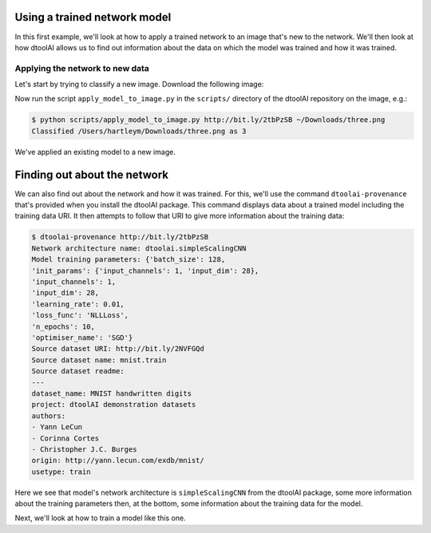 Using a trained network model
-----------------------------

In this first example, we'll look at how to apply a trained network to an image
that's new to the network. We'll then look at how dtoolAI allows us to find out
information about the data on which the model was trained and how it was
trained.

Applying the network to new data
~~~~~~~~~~~~~~~~~~~~~~~~~~~~~~~~

Let's start by trying to classify a new image. Download the following image:

.. image:: non_mnist_three.png

Now run the script ``apply_model_to_image.py`` in the ``scripts/`` directory
of the dtoolAI repository on the image, e.g.:

.. code-block:: console

    $ python scripts/apply_model_to_image.py http://bit.ly/2tbPzSB ~/Downloads/three.png
    Classified /Users/hartleym/Downloads/three.png as 3

We've applied an existing model to a new image.

Finding out about the network
-----------------------------

We can also find out about the network and how it was trained. For this, we'll
use the command ``dtoolai-provenance`` that's provided when you install the
dtoolAI package. This command displays data about a trained model including the
training data URI. It then attempts to follow that URI to give more information
about the training data:

.. code-block:: console

    $ dtoolai-provenance http://bit.ly/2tbPzSB
    Network architecture name: dtoolai.simpleScalingCNN
    Model training parameters: {'batch_size': 128,
    'init_params': {'input_channels': 1, 'input_dim': 28},
    'input_channels': 1,
    'input_dim': 28,
    'learning_rate': 0.01,
    'loss_func': 'NLLLoss',
    'n_epochs': 10,
    'optimiser_name': 'SGD'}
    Source dataset URI: http://bit.ly/2NVFGQd
    Source dataset name: mnist.train
    Source dataset readme:
    ---
    dataset_name: MNIST handwritten digits
    project: dtoolAI demonstration datasets
    authors:
    - Yann LeCun
    - Corinna Cortes
    - Christopher J.C. Burges
    origin: http://yann.lecun.com/exdb/mnist/
    usetype: train

Here we see that model's network architecture is ``simpleScalingCNN`` from the
dtoolAI package, some more information about the training parameters then, at
the bottom, some information about the training data for the model.

Next, we'll look at how to train a model like this one.
